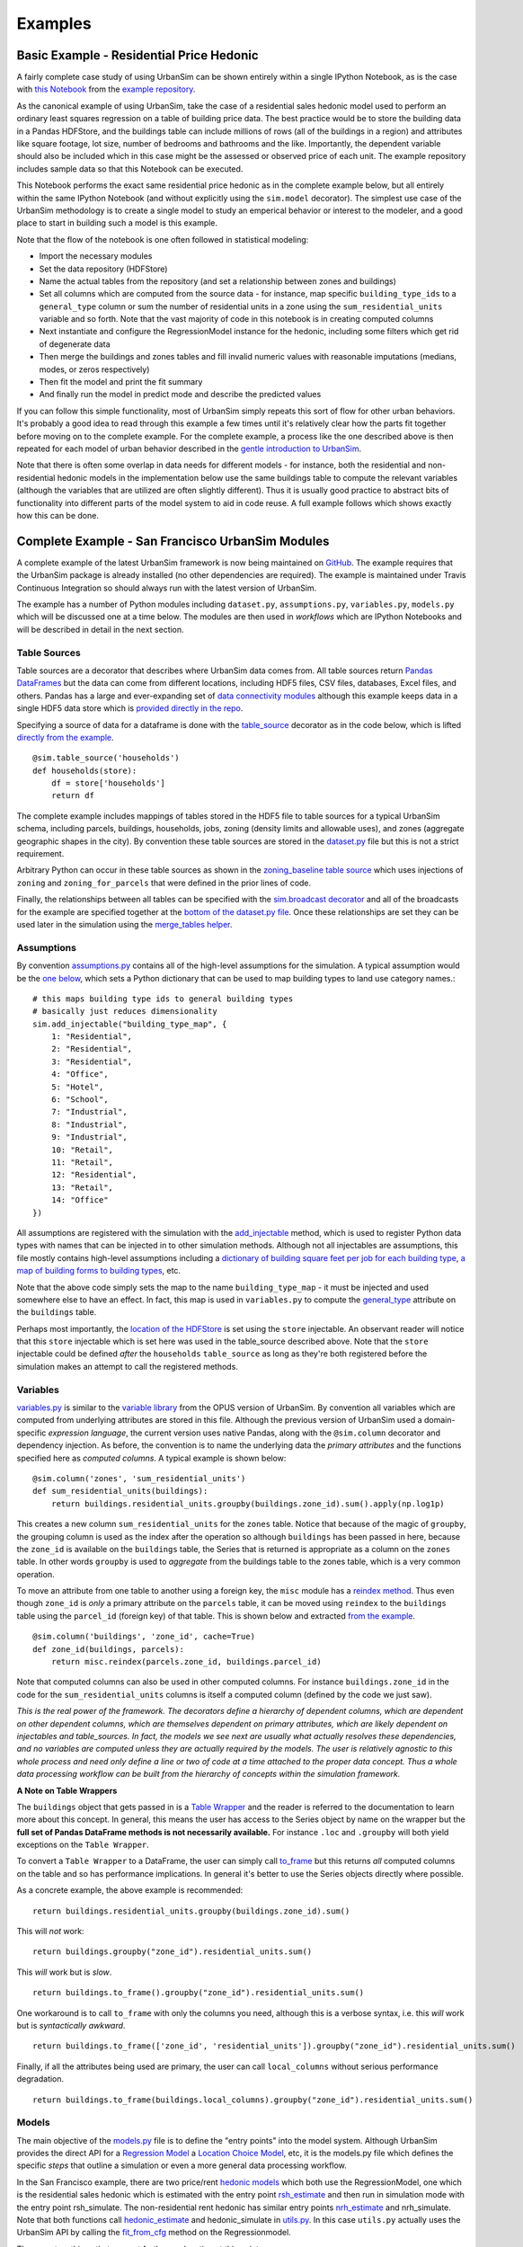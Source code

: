 Examples
========

Basic Example - Residential Price Hedonic
-----------------------------------------

A fairly complete case study of using UrbanSim can be shown entirely within a single IPython Notebook, as is the case with `this Notebook <http://nbviewer.ipython.org/github/synthicity/sanfran_urbansim/blob/6539736cbc9dbe5bbe4e2cd4559168308d46ded0/Hedonic%20Example.ipynb>`_ from the `example repository <https://github.com/synthicity/sanfran_urbansim>`_.

As the canonical example of using UrbanSim, take the case of a residential sales hedonic model used to perform an ordinary least squares regression on a table of building price data. The best practice would be to store the building data in a Pandas HDFStore, and the buildings table can include millions of rows (all of the buildings in a region) and attributes like square footage, lot size, number of bedrooms and bathrooms and the like. Importantly, the dependent variable should also be included which in this case might be the assessed or observed price of each unit.  The example repository includes sample data so that this Notebook can be executed.

This Notebook performs the exact same residential price hedonic as in the complete example below, but all entirely within the same IPython Notebook (and without explicitly using the ``sim.model`` decorator).  The simplest use case of the UrbanSim methodology is to create a single model to study an emperical behavior or interest to the modeler, and a good place to start in building such a model is this example.

Note that the flow of the notebook is one often followed in statistical modeling:

* Import the necessary modules
* Set the data repository (HDFStore)
* Name the actual tables from the repository (and set a relationship between zones and buildings)
* Set all columns which are computed from the source data - for instance, map specific ``building_type_ids`` to a ``general_type`` column or sum the number of residential units in a zone using the ``sum_residential_units`` variable and so forth.  Note that the vast majority of code in this notebook is in creating computed columns
* Next instantiate and configure the RegressionModel instance for the hedonic, including some filters which get rid of degenerate data
* Then merge the buildings and zones tables and fill invalid numeric values with reasonable imputations (medians, modes, or zeros respectively)
* Then fit the model and print the fit summary
* And finally run the model in predict mode and describe the predicted values

If you can follow this simple functionality, most of UrbanSim simply repeats this sort of flow for other urban behaviors.  It's probably a good idea to read through this example a few times until it's relatively clear how the parts fit together before moving on to the complete example. For the complete example, a process like the one described above is then repeated for each model of urban behavior described in the `gentle introduction to UrbanSim <gettingstarted.html#a-gentle-introduction-to-urbansim>`_.

Note that there is often some overlap in data needs for different models - for instance, both the residential and non-residential hedonic models in the implementation below use the same buildings table to compute the relevant variables (although the variables that are utilized are often slightly different).  Thus it is usually good practice to abstract bits of functionality into different parts of the model system to aid in code reuse.  A full example follows which shows exactly how this can be done.

Complete Example - San Francisco UrbanSim Modules
-------------------------------------------------

A complete example of the latest UrbanSim framework is now being maintained on `GitHub <https://github.com/synthicity/sanfran_urbansim>`_.  The example requires that the UrbanSim package is already installed (no other dependencies are required).  The example is maintained under Travis Continuous Integration so should always run with the latest version of UrbanSim.

The example has a number of Python modules including ``dataset.py``, ``assumptions.py``, ``variables.py``, ``models.py`` which will be discussed one at a time below.  The modules are then used in *workflows* which are IPython Notebooks and will be described in detail in the next section.

Table Sources
~~~~~~~~~~~~~

Table sources are a decorator that describes where UrbanSim data comes from.  All table sources return `Pandas DataFrames <http://pandas.pydata.org/pandas-docs/dev/generated/pandas.DataFrame.html>`_ but the data can come from different locations, including HDF5 files, CSV files, databases, Excel files, and others.  Pandas has a large and ever-expanding set of `data connectivity modules <http://pandas.pydata.org/pandas-docs/dev/io.html>`_ although this example keeps data in a single HDF5 data store which is `provided directly in the repo <https://github.com/synthicity/sanfran_urbansim/blob/master/data>`_.

Specifying a source of data for a dataframe is done with the `table_source <sim/index.html#urbansim.sim.simulation.table_source>`_ decorator as in the code below, which is lifted `directly from the example <https://github.com/synthicity/sanfran_urbansim/blob/462f1f9f7286ffbaf83ae5ad04775494bf4d1677/dataset.py#L26>`_. ::

    @sim.table_source('households')
    def households(store):
        df = store['households']
        return df

The complete example includes mappings of tables stored in the HDF5 file to table sources for a typical UrbanSim schema, including parcels, buildings, households, jobs, zoning (density limits and allowable uses), and zones (aggregate geographic shapes in the city).  By convention these table sources are stored in the `dataset.py <https://github.com/synthicity/sanfran_urbansim/blob/462f1f9f7286ffbaf83ae5ad04775494bf4d1677/dataset.py>`_ file but this is not a strict requirement.

Arbitrary Python can occur in these table sources as shown in the `zoning_baseline table source <https://github.com/synthicity/sanfran_urbansim/blob/462f1f9f7286ffbaf83ae5ad04775494bf4d1677/dataset.py#L69>`_ which uses injections of ``zoning`` and ``zoning_for_parcels`` that were defined in the prior lines of code.

Finally, the relationships between all tables can be specified with the `sim.broadcast decorator <sim/index.html#urbansim.sim.simulation.broadcast>`_ and all of the broadcasts for the example are specified together at the `bottom of the dataset.py file <https://github.com/synthicity/sanfran_urbansim/blob/462f1f9f7286ffbaf83ae5ad04775494bf4d1677/dataset.py#L78>`_.  Once these relationships are set they can be used later in the simulation using the `merge_tables helper <sim/index.html#urbansim.sim.simulation.merge_tables>`_.

Assumptions
~~~~~~~~~~~

By convention `assumptions.py <https://github.com/synthicity/sanfran_urbansim/blob/462f1f9f7286ffbaf83ae5ad04775494bf4d1677/assumptions.py>`_ contains all of the high-level assumptions for the simulation. A typical assumption would be the `one below <https://github.com/synthicity/sanfran_urbansim/blob/462f1f9f7286ffbaf83ae5ad04775494bf4d1677/assumptions.py#L28>`_, which sets a Python dictionary that can be used to map building types to land use category names.::

    # this maps building type ids to general building types
    # basically just reduces dimensionality
    sim.add_injectable("building_type_map", {
        1: "Residential",
        2: "Residential",
        3: "Residential",
        4: "Office",
        5: "Hotel",
        6: "School",
        7: "Industrial",
        8: "Industrial",
        9: "Industrial",
        10: "Retail",
        11: "Retail",
        12: "Residential",
        13: "Retail",
        14: "Office"
    })

All assumptions are registered with the simulation with the `add_injectable <file:///Users/ffoti/src/urbansim/docs/_build/html/sim/index.html#urbansim.sim.simulation.add_injectable>`_ method, which is used to register Python data types with names that can be injected in to other simulation methods.  Although not all injectables are assumptions, this file mostly contains high-level assumptions including a `dictionary of building square feet per job for each building type <https://github.com/synthicity/sanfran_urbansim/blob/462f1f9f7286ffbaf83ae5ad04775494bf4d1677/assumptions.py#L7>`_, `a map of building forms to building types <https://github.com/synthicity/sanfran_urbansim/blob/462f1f9f7286ffbaf83ae5ad04775494bf4d1677/assumptions.py#L52>`_, etc.

Note that the above code simply sets the map to the name ``building_type_map`` - it must be injected and used somewhere else to have an effect.  In fact, this map is used in ``variables.py`` to compute the `general_type <https://github.com/synthicity/sanfran_urbansim/blob/462f1f9f7286ffbaf83ae5ad04775494bf4d1677/variables.py#L125>`_ attribute on the ``buildings`` table.

Perhaps most importantly, the `location of the HDFStore <https://github.com/synthicity/sanfran_urbansim/blob/462f1f9f7286ffbaf83ae5ad04775494bf4d1677/assumptions.py#L62>`_ is set using the ``store`` injectable.  An observant reader will notice that this ``store`` injectable which is set here was used in the table_source described above.  Note that the ``store`` injectable could be defined *after* the ``households`` ``table_source`` as long as they're both registered before the simulation makes an attempt to call the registered methods.

Variables
~~~~~~~~~

`variables.py <https://github.com/synthicity/sanfran_urbansim/blob/462f1f9f7286ffbaf83ae5ad04775494bf4d1677/variables.py>`_ is similar to the `variable library <http://www.urbansim.org/downloads/manual/dev-version/opus-userguide/node211.html>`_ from the OPUS version of UrbanSim.  By convention all variables which are computed from underlying attributes are stored in this file.  Although the previous version of UrbanSim used a domain-specific *expression language*, the current version uses native Pandas, along with the ``@sim.column`` decorator and dependency injection.  As before, the convention is to name the underlying data the *primary attributes* and the functions specified here as *computed columns*.  A typical example is shown below: ::

    @sim.column('zones', 'sum_residential_units')
    def sum_residential_units(buildings):
        return buildings.residential_units.groupby(buildings.zone_id).sum().apply(np.log1p)

This creates a new column ``sum_residential_units`` for the ``zones`` table.  Notice that because of the magic of ``groupby``, the grouping column is used as the index after the operation so although ``buildings`` has been passed in here, because the ``zone_id`` is available on the ``buildings`` table, the Series that is returned is appropriate as a column on the ``zones`` table.  In other words ``groupby`` is used to *aggregate* from the buildings table to the zones table, which is a very common operation.

To move an attribute from one table to another using a foreign key, the ``misc`` module has a `reindex method <utils/misc.html#urbansim.utils.misc.reindex>`_.  Thus even though ``zone_id`` is *only* a primary attribute on the ``parcels`` table, it can be moved using ``reindex`` to the ``buildings`` table using the ``parcel_id`` (foreign key) of that table.  This is shown below and extracted `from the example <https://github.com/synthicity/sanfran_urbansim/blob/462f1f9f7286ffbaf83ae5ad04775494bf4d1677/variables.py#L122>`_.  ::

    @sim.column('buildings', 'zone_id', cache=True)
    def zone_id(buildings, parcels):
        return misc.reindex(parcels.zone_id, buildings.parcel_id)

Note that computed columns can also be used in other computed columns.  For instance ``buildings.zone_id`` in the code for the ``sum_residential_units`` columns is itself a computed column (defined by the code we just saw).

*This is the real power of the framework.  The decorators define a hierarchy of dependent columns, which are dependent on other dependent columns, which are themselves dependent on primary attributes, which are likely dependent on injectables and table_sources.  In fact, the models we see next are usually what actually resolves these dependencies, and no variables are computed unless they are actually required by the models.  The user is relatively agnostic to this whole process and need only define a line or two of code at a time attached to the proper data concept.  Thus a whole data processing workflow can be built from the hierarchy of concepts within the simulation framework.*

**A Note on Table Wrappers**

The ``buildings`` object that gets passed in is a `Table Wrapper <sim/index.html#table-wrappers>`_ and the reader is referred to the documentation to learn more about this concept.  In general, this means the user has access to the Series object by name on the wrapper but the **full set of Pandas DataFrame methods is not necessarily available.**  For instance ``.loc`` and ``.groupby`` will both yield exceptions on the ``Table Wrapper``.

To convert a ``Table Wrapper`` to a DataFrame, the user can simply call `to_frame <sim/index.html#urbansim.sim.simulation.DataFrameWrapper.to_frame>`_ but this returns *all* computed columns on the table and so has performance implications.  In general it's better to use the Series objects directly where possible.

As a concrete example, the above example is recommended: ::

       return buildings.residential_units.groupby(buildings.zone_id).sum()

This will *not* work: ::

       return buildings.groupby("zone_id").residential_units.sum()

This *will* work but is *slow*. ::

       return buildings.to_frame().groupby("zone_id").residential_units.sum()

One workaround is to call ``to_frame`` with only the columns you need, although this is a verbose syntax, i.e. this *will* work but is *syntactically awkward*. ::

       return buildings.to_frame(['zone_id', 'residential_units']).groupby("zone_id").residential_units.sum()

Finally, if all the attributes being used are primary, the user can call ``local_columns`` without serious performance degradation. ::

       return buildings.to_frame(buildings.local_columns).groupby("zone_id").residential_units.sum()

Models
~~~~~~

The main objective of the `models.py <https://github.com/synthicity/sanfran_urbansim/blob/462f1f9f7286ffbaf83ae5ad04775494bf4d1677/models.py>`_ file is to define the "entry points" into the model system. Although UrbanSim provides the direct API for a `Regression Model <models/regression.html>`_ a `Location Choice Model <models/lcm.html>`_, etc, it is the models.py file which defines the specific *steps* that outline a simulation or even a more general data processing workflow.

In the San Francisco example, there are two price/rent `hedonic models <http://en.wikipedia.org/wiki/Hedonic_regression>`_ which both use the RegressionModel, one which is the residential sales hedonic which is estimated with the entry point `rsh_estimate <https://github.com/synthicity/sanfran_urbansim/blob/462f1f9f7286ffbaf83ae5ad04775494bf4d1677/models.py#L9>`_ and then run in simulation mode with the entry point rsh_simulate.  The non-residential rent hedonic has similar entry points `nrh_estimate <https://github.com/synthicity/sanfran_urbansim/blob/462f1f9f7286ffbaf83ae5ad04775494bf4d1677/models.py#L20>`_ and nrh_simulate.  Note that both functions call `hedonic_estimate <https://github.com/synthicity/sanfran_urbansim/blob/master/utils.py#L110>`_ and hedonic_simulate in `utils.py <https://github.com/synthicity/sanfran_urbansim/blob/462f1f9f7286ffbaf83ae5ad04775494bf4d1677/utils.py>`_.  In this case ``utils.py`` actually uses the UrbanSim API by calling the `fit_from_cfg <file:///Users/ffoti/src/urbansim/docs/_build/html/models/regression.html#urbansim.models.regression.RegressionModel.fit_from_cfg>`_ method on the Regressionmodel.

There are two things that warrant further explanation at this point.

* ``utils.py`` is a set of helper functions that assist with merging data and running models from configuration files.  Note that the code in this file is generally sharable across UrbanSim implementations (in fact, this exact code is in use in multiple live simulations).  It defines a certain style of UrbanSim and handles a number of boundary cases in a transparent way.  In the long run, this kind of functionality might be unit tested and moved to UrbanSim, but for now we think it helps with transparency, flexibility, and debugging to keep this file with the specific client implementations.

* Many of the models use configuration files to define the actual model configuration.  In fact, most models in this file are very short *stub* functions which pass a Pandas DataFrame into the estimation and configure the model using a configuration file in the `YAML file format <http://en.wikipedia.org/wiki/YAML>`_. For instance, the ``rsh_estimate`` function knows to read the configuration file, estimate the model defined in the configuration on the dataframe passed in, and write the estimated coefficients back to the same configuration file, and the complete method is pasted below::

    @sim.model('rsh_estimate')
    def rsh_estimate(buildings, zones):
        return utils.hedonic_estimate("rsh.yaml", buildings, zones)

 For simulation, the stub is only slightly more complicated - in this case the model is simulating an output based on the model we estimated above, and the resulting Pandas ``Series`` needs to be stored on an UrbanSim table with a given attribute name (in this case to the ``residential_sales_price`` attribute of buildings table).::

    @sim.model('rsh_simulate')
    def rsh_simulate(buildings, zones):
        return utils.hedonic_simulate("rsh.yaml", buildings, zones,
                                  "residential_sales_price")

These stubs can then be repeated as necessary with quite a bit of flexibility.  For instance, the live Bay Area UrbanSim implementation has an additional hedonic model for residential rent which is not present in the example, and the associated stubs make use of a new configuration file called ``rrh.yaml`` and so forth.

A typical UrbanSim models setup is present in the ``models.py`` file, which registers 15 models including hedonic models, location choice models, relocation models, and transition models for both the residential and non-residential sides of the real estate market, then a feasibility model which uses the prices simulated previously to measure real estate development feasibility, and a developer model for each of the residential and non-residential sides.

Note that some parameters are defined directly in the Python while other models have full configuration files to specify the model configuration.  This is a matter of taste, and eventually all of the models are likely to be YAML configurable.

Note also that some models have dependencies on previous models.  For instance ``hlcm_simulate`` and ``feasibility`` are both dependent on ``rsh_simulate``.  At this time there is no way to guarantee that model dependencies are met and this is left to the user to resolve.  For full simulations, there is a typical order of models which doesn't change very often, so this requirement is not terribly onerous.

Clearly ``models.py`` is extremely flexible - any method which reads and writes data using the simulation framework can be considered a model. Models with more logic than the stubs above are common, although more complicated functionality should eventually be generalized, documented, unit tested, and added to UrbanSim.  In the future new travel modeling and data cleaning workflows will be implemented in the same framework.

One final point about ``models.py`` - these entry points are designed to be written by the model implementer and not necessarily the modeler herself.  Once the models have been correctly set up, the basic infrastructure of the model will rarely change.  What happens more frequently is 1) a new data source is added 2) a new variable is computed with a column from that data source and then 3) that variable is added to the YAML configuration for one of the statistical models. The framework is designed to enable these changes, and because of this **models.py is the least frequent to change of the simulation decorators described here.  It is the structure of the simulation while the other decorators are the configuration.**

Model Configuration
~~~~~~~~~~~~~~~~~~~

Bridging the divide between the modules above and the workflows below are the configuration files.  Note that models can be configured directly in Python code (as in the basic example) or in YAML configuration files (as in the complete example).  If using the ``utils.py`` methods above, the simulation is set up to read and write from the configuration files.

The example has `four configuration files <https://github.com/synthicity/sanfran_urbansim/tree/462f1f9f7286ffbaf83ae5ad04775494bf4d1677/configs>`_ which can be navigated on the GitHub site.  The `rsh.yaml <https://github.com/synthicity/sanfran_urbansim/blob/462f1f9f7286ffbaf83ae5ad04775494bf4d1677/configs/rsh.yaml>`_ file has a mixture or input and output parameters and only the complete set of input parameters is displayed below. ::

    name: rsh

    model_type: regression

    fit_filters:
    - unit_lot_size > 0
    - year_built > 1000
    - year_built < 2020
    - unit_sqft > 100
    - unit_sqft < 20000

    predict_filters:
    - general_type == 'Residential'

    model_expression: np.log1p(residential_sales_price) ~ I(year_built < 1940) + I(year_built
        > 2005) + np.log1p(unit_sqft) + np.log1p(unit_lot_size) + sum_residential_units
        + ave_lot_sqft + ave_unit_sqft + ave_income

    ytransform: np.exp

Notice that the parameters ``name``, ``fit_filters``, ``predict_filters``, ``model_expression``, and ``y_transform`` are the exact same parameters provided to the `RegressionModel object <models/regression.html#urbansim.models.regression.RegressionModel>`_ in the api. This is by design, so that the API documentation also documents the configuration files although an example configuration is a great place to get started while using the API pages as a reference.

YAML configuration files currently can also be used to define location choice models and even accessibility variables, and in theory can be added to any UrbanSim model that supports `from_yaml <file:///Users/ffoti/src/urbansim/docs/_build/html/models/regression.html#urbansim.models.regression.RegressionModel.from_yaml>`_ and `to_yaml <models/regression.html#urbansim.models.regression.RegressionModel.to_yaml>`_ methods.  Using configuration files specified in YAML also allows interactivity with the `UrbanSim web portal <https://github.com/synthicity/usui>`_, which is one of the main reasons for following this architecture.

As can be seen, these configuration files are a great way to separate specification of the model from the actual infrastructure that stores and uses these configuration files and the data which gets passed to the models, both of which are defined in the ``models.py`` file.  As stated before, ``models.py`` entry points define the structure of the simulation while the YAML files are used to configure the models.

Complete Example - San Francisco UrbanSim Workflows
---------------------------------------------------

Once the proper setup of Python modules is accomplished as above, interactive execution of certain UrbanSim workflows is extremely easy to accomplish, and will be described in the subsections below.  These are all done in the IPython Notebook and use nbviewer to display the results in a web browser.  We use IPython Notebooks (or the UrbanSim web portal) for almost any workflow in order to avoid executing Python from the command line / console, although this is an option as well.

*Note that because these workflows are IPython Notebooks, the reader should browse to the example on the web and no example code will be pasted here.*

One thing to note is the `autoreload magic <http://ipython.org/ipython-doc/dev/config/extensions/autoreload.html>`_ used in all of these workflows.  This can be very helpful when interactively editing code in the underlying Python modules as it automatically keeps the code in sync within the notebooks (i.e. it re-imports the modules when the underlying code changes).

Estimation Workflow
~~~~~~~~~~~~~~~~~~~

A sample estimation workflow is available `here <http://nbviewer.ipython.org/github/synthicity/sanfran_urbansim/blob/462f1f9f7286ffbaf83ae5ad04775494bf4d1677/Estimation.ipynb>`_.

This notebook estimates all of the models in the example that need estimation (because they are statistical models).  In fact, every cell simply calls the `sim.run <sim/index.html#running-simulations>`_ method with one of the names of the model entry points defined in ``models.py``. The ``sim.run`` method resolves all of the dependencies and prints the output of the model estimation in the result cell of the IPython Notebook.  Note that the hedonic models are estimated first, then simulated, and then the location choice models are estimated since the hedonic models are dependencies of the location choice models.  In other words, the ``rsh_simulate`` method is configured to create the ``residential_sales_price`` column which is then a right hand side variable in the ``hlcm_estimate`` model (because residential price is theorized to impact the location choices of households).

Simulation Workflow
~~~~~~~~~~~~~~~~~~~

A sample simulation workflow (for a complete UrbanSim simulation is available `here <http://nbviewer.ipython.org/github/synthicity/sanfran_urbansim/blob/462f1f9f7286ffbaf83ae5ad04775494bf4d1677/Simulation.ipynb>`_.

This notebook is possibly even simpler than the estimation workflow as it has only one substantive cell which runs all of the available models in the appropriate sequence.  Passing a range of years will run the simulation for multiple years (the example simply runs the simulation for a single year).  Other parameters are available to the  `sim.run <sim/index.html#running-simulations>`_ method which write the output to an HDF5 file.

Exploration Workflow
~~~~~~~~~~~~~~~~~~~~

UrbanSim now also provides a method to interactively explore UrbanSim inputs and outputs using web mapping tools, and the `exploration notebook <http://nbviewer.ipython.org/github/synthicity/sanfran_urbansim/blob/462f1f9f7286ffbaf83ae5ad04775494bf4d1677/Exploration.ipynb>`_ demonstrates how to set up and use this interactive display tool.

This is another simple and powerful notebook which can be used to quickly map variables of both base year and simulated data without leaving the workflow to use GIS tools.  This example first creates the DataFrames for many of the UrbanSim tables that have been registered (``buildings``, ``househlds``, ``jobs``, and others).  Once the DataFrames have been created, they are passed to the `dframe_explorer.start <maps/dframe_explorer.html#urbansim.maps.dframe_explorer.start>`_ method.

The dframe_explorer takes a dictionary of DataFrames which are joined to a set of shapes for visualization.  The most common case is to use a `geojson <http://geojson.org/>`_ format shapefile of zones to join to any DataFrame that has a zone_id (the dframe_explorer module does the join for you).  Here the center and zoom level are set for the map, the name of geojson shapefile is passed, as are the join keys both in the geojson file and the DataFrames.

Once that is accomplished, the cell can be executed and the IPython Notebook is now running a web service which will respond to queries from a web browser.  Try is out - open your web browser and navigate to `http://localhost:8765/ <http://localhost:8765/>`_ or follow the same link embedded in your notebook.  Note the link won't work on the web example - you need to have the example running on your local machine - all queries are run interactively between your web browser and the IPython Notebook.  Your web browser should show a page like the following:

.. image:: https://github.com/synthicity/urbansim/blob/master/docs/screenshots/dframe_explorer_screenshot.png

Here is what each dropdown on the web page does:

* The first dropdown gives the names of the DataFames you have passed ``dframe_explorer.start``
* The second dropdown allows you to choose between each of the columns in the DataFrame with the name from the first dropdown
* The third dropdown selects the color scheme from the `colorbrewer <http://colorbrewer2.org/>`_ color schemes
* The fourth dropdown sets ``quantile`` and ``equal_interval`` `color schemes <http://www.ncgia.ucsb.edu/cctp/units/unit47/html/quanteq.html>`_
* The fifth dropdown selects the Pandas aggregation method to use
* The sixth dropdown executes a `.query <http://pandas.pydata.org/pandas-docs/stable/generated/pandas.DataFrame.query.html>`_ method on the Pandas DataFrame in order to filter the input data
* The seventh dropdown executes a `.eval <http://pandas.pydata.org/pandas-docs/stable/generated/pandas.DataFrame.eval.html>`_ method on the Pandas DataFrame in order to create simple computed variables that are not already columns on the DataFrame.

So what is this doing?  The web service is translating the drop downs to a simple interactive Pandas statement, for example: ::

    df.groupby('zone_id')['sum_residential_units'].mean()

The notebook will print out each statement it executes.  The website then transparently joins the output Pandas series to the shapes and create an interactive *slippy* web map using the `Leaflet <http://leafletjs.com/>`_ Javasript library.  The code for this map is really `quite simple <https://github.com/synthicity/urbansim/tree/master/urbansim/maps>`_ - feel free to browse the code and add functionality as required.

To be clear, the website is performing a Pandas aggregation on the fly.  If you have a buildings DataFrame with millions of records, Pandas will ``groupby`` the ``zone_id`` and perform an aggregation of your choice.  This is designed to give you a quickly navigable map interface to understand the underlying disaggregate data, similar to that supplied by commercial projects such as `Tableau <http://kb.tableausoftware.com/articles/knowledgebase/mapping-basics>`_.

Because this is serving these queries directly from the IPython Notebook, you can execute some part of a data processing workflow, then run ``dframe_explorer`` and look at the results.  If something needs modification, simply hit the ``interrupt kernel`` menu item in the IPython Notebook.  You can now execute more Notebook cells and return to ``dframe_explorer`` at any time by running the appropraite cell again.  Now the map exploration is simply another interactive step in your data processing workflow.

Specifying Scenario Inputs
--------------------------

Control Totals
~~~~~~~~~~~~~~

Zoning Changes
~~~~~~~~~~~~~~

Fees and Subsidies
~~~~~~~~~~~~~~~~~~

Model Implementation Choices
----------------------------

UrbanAccess or Zones
~~~~~~~~~~~~~~~~~~~~

Geographic Detail
~~~~~~~~~~~~~~~~~

Configuration of Models
~~~~~~~~~~~~~~~~~~~~~~~

Dealing with NaNs
~~~~~~~~~~~~~~~~~



